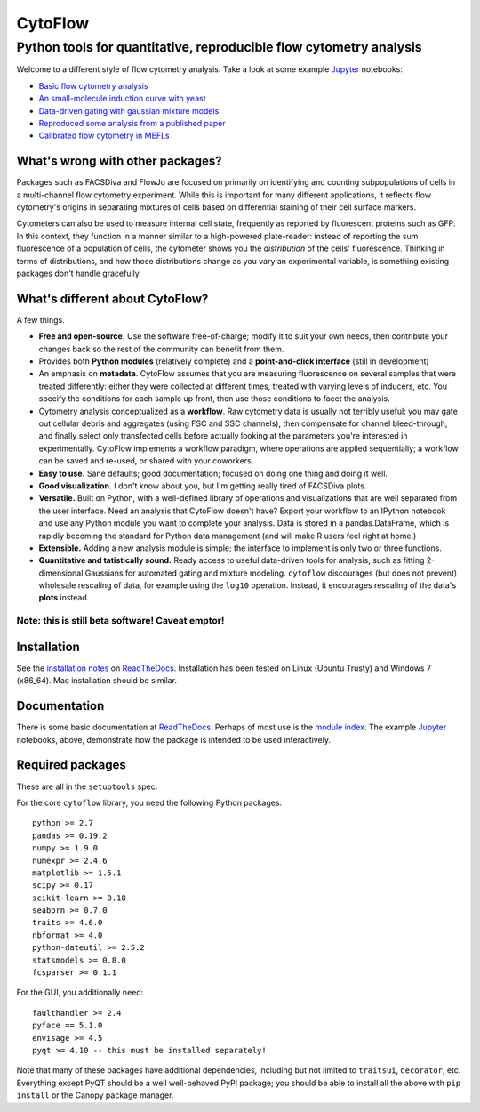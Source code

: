CytoFlow
========

Python tools for quantitative, reproducible flow cytometry analysis
-------------------------------------------------------------------

Welcome to a different style of flow cytometry analysis. Take a look at
some example `Jupyter <http://jupyter.org/>`__ notebooks:

-  `Basic flow cytometry
   analysis <https://github.com/bpteague/cytoflow/blob/master/docs/examples-basic/Basic%20Cytometry.ipynb>`__
-  `An small-molecule induction curve with
   yeast <https://github.com/bpteague/cytoflow/blob/master/docs/examples-basic/Yeast%20Dose%20Reponse.ipynb>`__
-  `Data-driven gating with gaussian mixture
   models <https://github.com/bpteague/cytoflow/blob/master/docs/examples-basic/Machine%20Learning.ipynb>`__
-  `Reproduced some analysis from a published
   paper <https://github.com/bpteague/cytoflow-examples/blob/master/kiani/Kiani%20Nature%20Methods%202014.ipynb>`__
-  `Calibrated flow cytometry in
   MEFLs <https://github.com/bpteague/cytoflow-examples/blob/master/tasbe/TASBE%20Workflow.ipynb>`__

What's wrong with other packages?
~~~~~~~~~~~~~~~~~~~~~~~~~~~~~~~~~

Packages such as FACSDiva and FlowJo are focused on primarily on
identifying and counting subpopulations of cells in a multi-channel flow
cytometry experiment. While this is important for many different
applications, it reflects flow cytometry's origins in separating
mixtures of cells based on differential staining of their cell surface
markers.

Cytometers can also be used to measure internal cell state, frequently
as reported by fluorescent proteins such as GFP. In this context, they
function in a manner similar to a high-powered plate-reader: instead of
reporting the sum fluorescence of a population of cells, the cytometer
shows you the *distribution* of the cells' fluorescence. Thinking in
terms of distributions, and how those distributions change as you vary
an experimental variable, is something existing packages don't handle
gracefully.

What's different about CytoFlow?
~~~~~~~~~~~~~~~~~~~~~~~~~~~~~~~~

A few things.

-  **Free and open-source.** Use the software free-of-charge; modify it
   to suit your own needs, then contribute your changes back so the rest
   of the community can benefit from them.

-  Provides both **Python modules** (relatively complete) and a
   **point-and-click interface** (still in development)

-  An emphasis on **metadata**. CytoFlow assumes that you are measuring
   fluorescence on several samples that were treated differently: either
   they were collected at different times, treated with varying levels
   of inducers, etc. You specify the conditions for each sample up
   front, then use those conditions to facet the analysis.

-  Cytometry analysis conceptualized as a **workflow**. Raw cytometry
   data is usually not terribly useful: you may gate out cellular debris
   and aggregates (using FSC and SSC channels), then compensate for
   channel bleed-through, and finally select only transfected cells
   before actually looking at the parameters you're interested in
   experimentally. CytoFlow implements a workflow paradigm, where
   operations are applied sequentially; a workflow can be saved and
   re-used, or shared with your coworkers.

-  **Easy to use.** Sane defaults; good documentation; focused on doing
   one thing and doing it well.

-  **Good visualization.** I don't know about you, but I'm getting
   really tired of FACSDiva plots.

-  **Versatile.** Built on Python, with a well-defined library of
   operations and visualizations that are well separated from the user
   interface. Need an analysis that CytoFlow doesn't have? Export your
   workflow to an IPython notebook and use any Python module you want to
   complete your analysis. Data is stored in a pandas.DataFrame, which
   is rapidly becoming the standard for Python data management (and will
   make R users feel right at home.)

-  **Extensible.** Adding a new analysis module is simple; the interface
   to implement is only two or three functions.

-  **Quantitative and tatistically sound.** Ready access to useful
   data-driven tools for analysis, such as fitting 2-dimensional
   Gaussians for automated gating and mixture modeling. ``cytoflow``
   discourages (but does not prevent) wholesale rescaling of data, for
   example using the ``log10`` operation. Instead, it encourages
   rescaling of the data's **plots** instead.

Note: this is still beta software! Caveat emptor!
^^^^^^^^^^^^^^^^^^^^^^^^^^^^^^^^^^^^^^^^^^^^^^^^^

Installation
~~~~~~~~~~~~

See the `installation
notes <http://cytoflow.readthedocs.org/en/latest/INSTALL.html>`__ on
`ReadTheDocs <http://cytoflow.readthedocs.org/>`__. Installation has
been tested on Linux (Ubuntu Trusty) and Windows 7 (x86\_64). Mac
installation should be similar.

Documentation
~~~~~~~~~~~~~

There is some basic documentation at
`ReadTheDocs <http://cytoflow.readthedocs.org/>`__. Perhaps of most use
is the `module
index <http://cytoflow.readthedocs.org/en/latest/py-modindex.html>`__.
The example `Jupyter <http://jupyter.org/>`__ notebooks, above,
demonstrate how the package is intended to be used interactively.

Required packages
~~~~~~~~~~~~~~~~~

These are all in the ``setuptools`` spec.

For the core ``cytoflow`` library, you need the following Python
packages:

::

    python >= 2.7
    pandas >= 0.19.2
    numpy >= 1.9.0
    numexpr >= 2.4.6
    matplotlib >= 1.5.1
    scipy >= 0.17
    scikit-learn >= 0.18
    seaborn >= 0.7.0
    traits >= 4.6.0
    nbformat >= 4.0
    python-dateutil >= 2.5.2
    statsmodels >= 0.8.0
    fcsparser >= 0.1.1

For the GUI, you additionally need:

::

    faulthandler >= 2.4
    pyface == 5.1.0
    envisage >= 4.5
    pyqt >= 4.10 -- this must be installed separately!

Note that many of these packages have additional dependencies, including
but not limited to ``traitsui``, ``decorator``, etc. Everything except
PyQT should be a well well-behaved PyPI package; you should be able to
install all the above with ``pip install`` or the Canopy package
manager.
